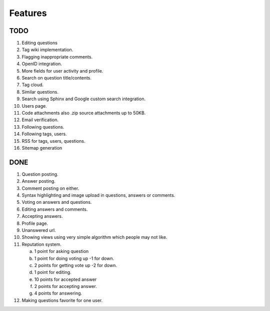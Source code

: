 Features
********
TODO
====
1.  Editing questions
2.  Tag wiki implementation.
3.  Flagging inappropriate comments.
4.  OpenID integration.
5.  More fields for user activity and profile.
6.  Search on question title/contents.
7.  Tag cloud.
8.  Similar questions.
9.  Search using Sphinx and Google custom search integration.
10. Users page.
11. Code attachments also .zip source attachments up to 50KB.
12. Email verification.
13. Following questions.
14. Following tags, users.
15. RSS for tags, users, questions.
16. Sitemap generation

DONE
====
1.  Question posting.
2.  Answer posting.
3.  Comment posting on either.
4.  Syntax highlighting and image upload in questions, answers or comments.
5.  Voting on answers and questions.
6.  Editing answers and comments.
7.  Accepting answers.
8.  Profile page.
9.  Unanswered url.
10.  Showing views using very simple algorithm which people may not like.
11. Reputation system.

    a. 1 point for asking question
    b. 1 point for doing voting up -1 for down.
    c. 2 points for getting vote up -2 for down.
    d. 1 point for editing.
    e. 10 points for accepted answer
    f. 2 points for accepting answer.
    g. 4 points for answering.
    
12. Making questions favorite for one user.